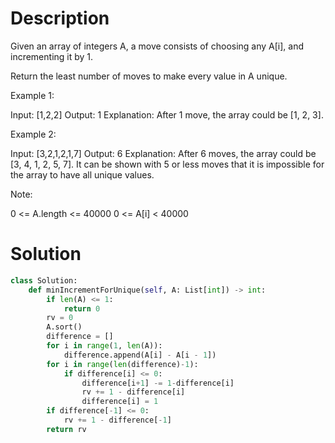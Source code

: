 * Description
Given an array of integers A, a move consists of choosing any A[i], and incrementing it by 1.

Return the least number of moves to make every value in A unique.


Example 1:

Input: [1,2,2]
Output: 1
Explanation:  After 1 move, the array could be [1, 2, 3].

Example 2:

Input: [3,2,1,2,1,7]
Output: 6
Explanation:  After 6 moves, the array could be [3, 4, 1, 2, 5, 7].
It can be shown with 5 or less moves that it is impossible for the array to have all unique values.


Note:

    0 <= A.length <= 40000
    0 <= A[i] < 40000

* Solution
#+begin_src python
  class Solution:
      def minIncrementForUnique(self, A: List[int]) -> int:
          if len(A) <= 1:
              return 0
          rv = 0
          A.sort()
          difference = []
          for i in range(1, len(A)):
              difference.append(A[i] - A[i - 1])
          for i in range(len(difference)-1):
              if difference[i] <= 0:
                  difference[i+1] -= 1-difference[i]
                  rv += 1 - difference[i]
                  difference[i] = 1
          if difference[-1] <= 0:
              rv += 1 - difference[-1]
          return rv
#+end_src
